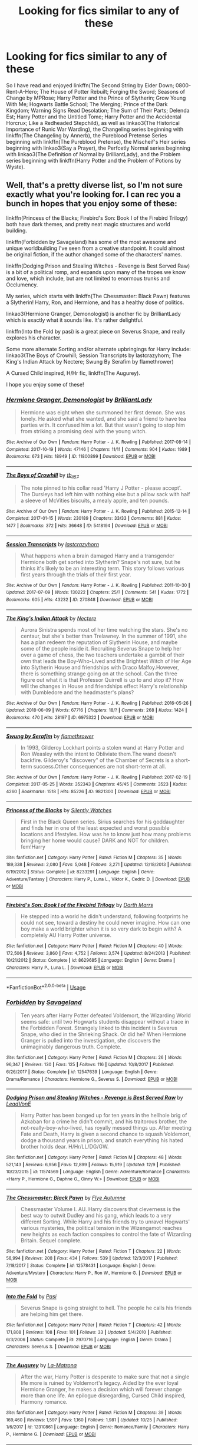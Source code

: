 #+TITLE: Looking for fics similar to any of these

* Looking for fics similar to any of these
:PROPERTIES:
:Author: AriaDraconis
:Score: 8
:DateUnix: 1546390654.0
:DateShort: 2019-Jan-02
:FlairText: Request
:END:
So I have read and enjoyed linkffn(The Second String by Eider Down; 0800-Rent-A-Hero; The House of Potter Rebuilt; Forging the Sword; Seasons of Change by MPRose; Harry Potter and the Prince of Slytherin; Grow Young With Me; Hogwarts Battle School; The Merging; Prince of the Dark Kingdom; Warning Signs Read Desolation; The Sum of Their Parts; Delenda Est; Harry Potter and the Untitled Tome; Harry Potter and the Accidental Horcrux; Like a Redheaded Stepchild), as well as linkao3(The Historical Importance of Runic War Warding), the Changeling series beginning with linkffn(The Changeling by Annerb), the Pureblood Pretense Series beginning with linkffn(The Pureblood Pretense), the Mischeif's Heir series beginning with linkao3(Say a Prayer), the Perfcetly Normal series beginning with linkao3(The Definition of Normal by BrilliantLady), and the Problem series beginning with linkffn(Harry Potter and the Problem of Potions by Wyste).


** Well, that's a pretty diverse list, so I'm not sure exactly what you're looking for. I can rec you a bunch in hopes that you enjoy some of these:

linkffn(Princess of the Blacks; Firebird's Son: Book I of the Firebird Trilogy) both have dark themes, and pretty neat magic structures and world building.

linkffn(Forbidden by Savageland) has some of the most awesome and unique worldbuilding I've seen from a creative standpoint. It could almost be original fiction, if the author changed some of the characters' names.

linkffn(Dodging Prison and Stealing Witches - Revenge is Best Served Raw) is a bit of a political romp, and expands upon many of the tropes we know and love, which include, but are not limited to enormous trunks and Occlumency.

My series, which starts with linkffn(The Chessmaster: Black Pawn) features a Slytherin! Harry, Ron, and Hermione, and has a healthy dose of politics.

linkao3(Hermione Granger, Demonologist) is another fic by BrilliantLady which is exactly what it sounds like. It's rather delightful.

linkffn(Into the Fold by pasi) is a great piece on Severus Snape, and really explores his character.

Some more alternate Sorting and/or alternate upbringings for Harry include: linkao3(The Boys of Crowhill; Session Transcripts by lastcrazyhorn; The King's Indian Attack by Nectere; Swung By Serafim by flamethrower)

A Cursed Child inspired, H/Hr fic, linkffn(The Augurey).

I hope you enjoy some of these!
:PROPERTIES:
:Author: Flye_Autumne
:Score: 6
:DateUnix: 1546395663.0
:DateShort: 2019-Jan-02
:END:

*** [[https://archiveofourown.org/works/11800899][*/Hermione Granger, Demonologist/*]] by [[https://www.archiveofourown.org/users/BrilliantLady/pseuds/BrilliantLady][/BrilliantLady/]]

#+begin_quote
  Hermione was eight when she summoned her first demon. She was lonely. He asked what she wanted, and she said a friend to have tea parties with. It confused him a lot. But that wasn't going to stop him from striking a promising deal with the young witch.
#+end_quote

^{/Site/:} ^{Archive} ^{of} ^{Our} ^{Own} ^{*|*} ^{/Fandom/:} ^{Harry} ^{Potter} ^{-} ^{J.} ^{K.} ^{Rowling} ^{*|*} ^{/Published/:} ^{2017-08-14} ^{*|*} ^{/Completed/:} ^{2017-10-19} ^{*|*} ^{/Words/:} ^{47146} ^{*|*} ^{/Chapters/:} ^{11/11} ^{*|*} ^{/Comments/:} ^{904} ^{*|*} ^{/Kudos/:} ^{1989} ^{*|*} ^{/Bookmarks/:} ^{673} ^{*|*} ^{/Hits/:} ^{18949} ^{*|*} ^{/ID/:} ^{11800899} ^{*|*} ^{/Download/:} ^{[[https://archiveofourown.org/downloads/Br/BrilliantLady/11800899/Hermione%20Granger%20Demonologist.epub?updated_at=1530332464][EPUB]]} ^{or} ^{[[https://archiveofourown.org/downloads/Br/BrilliantLady/11800899/Hermione%20Granger%20Demonologist.mobi?updated_at=1530332464][MOBI]]}

--------------

[[https://archiveofourown.org/works/5418194][*/The Boys of Crowhill/*]] by [[https://www.archiveofourown.org/users/tb_ll57/pseuds/tb_ll57][/tb_ll57/]]

#+begin_quote
  The note pinned to his collar read 'Harry J Potter - please accept'. The Dursleys had left him with nothing else but a pillow sack with half a sleeve of McVities biscuits, a mealy apple, and ten pounds.
#+end_quote

^{/Site/:} ^{Archive} ^{of} ^{Our} ^{Own} ^{*|*} ^{/Fandom/:} ^{Harry} ^{Potter} ^{-} ^{J.} ^{K.} ^{Rowling} ^{*|*} ^{/Published/:} ^{2015-12-14} ^{*|*} ^{/Completed/:} ^{2017-01-15} ^{*|*} ^{/Words/:} ^{230189} ^{*|*} ^{/Chapters/:} ^{33/33} ^{*|*} ^{/Comments/:} ^{881} ^{*|*} ^{/Kudos/:} ^{1477} ^{*|*} ^{/Bookmarks/:} ^{372} ^{*|*} ^{/Hits/:} ^{36648} ^{*|*} ^{/ID/:} ^{5418194} ^{*|*} ^{/Download/:} ^{[[https://archiveofourown.org/downloads/tb/tb_ll57/5418194/The%20Boys%20of%20Crowhill.epub?updated_at=1542210456][EPUB]]} ^{or} ^{[[https://archiveofourown.org/downloads/tb/tb_ll57/5418194/The%20Boys%20of%20Crowhill.mobi?updated_at=1542210456][MOBI]]}

--------------

[[https://archiveofourown.org/works/270848][*/Session Transcripts/*]] by [[https://www.archiveofourown.org/users/lastcrazyhorn/pseuds/lastcrazyhorn][/lastcrazyhorn/]]

#+begin_quote
  What happens when a brain damaged Harry and a transgender Hermione both get sorted into Slytherin? Snape's not sure, but he thinks it's likely to be an interesting term. This story follows various first years through the trials of their first year.
#+end_quote

^{/Site/:} ^{Archive} ^{of} ^{Our} ^{Own} ^{*|*} ^{/Fandom/:} ^{Harry} ^{Potter} ^{-} ^{J.} ^{K.} ^{Rowling} ^{*|*} ^{/Published/:} ^{2011-10-30} ^{*|*} ^{/Updated/:} ^{2017-07-09} ^{*|*} ^{/Words/:} ^{130222} ^{*|*} ^{/Chapters/:} ^{25/?} ^{*|*} ^{/Comments/:} ^{541} ^{*|*} ^{/Kudos/:} ^{1772} ^{*|*} ^{/Bookmarks/:} ^{605} ^{*|*} ^{/Hits/:} ^{43232} ^{*|*} ^{/ID/:} ^{270848} ^{*|*} ^{/Download/:} ^{[[https://archiveofourown.org/downloads/la/lastcrazyhorn/270848/Session%20Transcripts.epub?updated_at=1535211704][EPUB]]} ^{or} ^{[[https://archiveofourown.org/downloads/la/lastcrazyhorn/270848/Session%20Transcripts.mobi?updated_at=1535211704][MOBI]]}

--------------

[[https://archiveofourown.org/works/6975322][*/The King's Indian Attack/*]] by [[https://www.archiveofourown.org/users/Nectere/pseuds/Nectere][/Nectere/]]

#+begin_quote
  Aurora Sinistra spends most of her time watching the stars. She's no centaur, but she's better than Trelawney. In the summer of 1991, she has a plan redeem the reputation of Slytherin House, and maybe some of the people inside it. Recruiting Severus Snape to help her over a game of chess, the two teachers undertake a gambit of their own that leads the Boy-Who-Lived and the Brightest Witch of Her Age into Slytherin House and friendships with Draco Malfoy.However, there is something strange going on at the school. Can the three figure out what it is that Professor Quirrell is up to and stop it? How will the changes in House and friendships effect Harry's relationship with Dumbledore and the headmaster's plans?
#+end_quote

^{/Site/:} ^{Archive} ^{of} ^{Our} ^{Own} ^{*|*} ^{/Fandom/:} ^{Harry} ^{Potter} ^{-} ^{J.} ^{K.} ^{Rowling} ^{*|*} ^{/Published/:} ^{2016-05-26} ^{*|*} ^{/Updated/:} ^{2018-06-09} ^{*|*} ^{/Words/:} ^{67716} ^{*|*} ^{/Chapters/:} ^{18/?} ^{*|*} ^{/Comments/:} ^{268} ^{*|*} ^{/Kudos/:} ^{1424} ^{*|*} ^{/Bookmarks/:} ^{470} ^{*|*} ^{/Hits/:} ^{28197} ^{*|*} ^{/ID/:} ^{6975322} ^{*|*} ^{/Download/:} ^{[[https://archiveofourown.org/downloads/Ne/Nectere/6975322/The%20Kings%20Indian%20Attack.epub?updated_at=1528519957][EPUB]]} ^{or} ^{[[https://archiveofourown.org/downloads/Ne/Nectere/6975322/The%20Kings%20Indian%20Attack.mobi?updated_at=1528519957][MOBI]]}

--------------

[[https://archiveofourown.org/works/9821300][*/Swung by Serafim/*]] by [[https://www.archiveofourown.org/users/flamethrower/pseuds/flamethrower][/flamethrower/]]

#+begin_quote
  In 1993, Gilderoy Lockhart points a stolen wand at Harry Potter and Ron Weasley with the intent to Obliviate them.The wand doesn't backfire. Gilderoy's "discovery" of the Chamber of Secrets is a short-term success.Other consequences are not short-term at all.
#+end_quote

^{/Site/:} ^{Archive} ^{of} ^{Our} ^{Own} ^{*|*} ^{/Fandom/:} ^{Harry} ^{Potter} ^{-} ^{J.} ^{K.} ^{Rowling} ^{*|*} ^{/Published/:} ^{2017-02-19} ^{*|*} ^{/Completed/:} ^{2017-05-25} ^{*|*} ^{/Words/:} ^{352343} ^{*|*} ^{/Chapters/:} ^{45/45} ^{*|*} ^{/Comments/:} ^{3523} ^{*|*} ^{/Kudos/:} ^{4260} ^{*|*} ^{/Bookmarks/:} ^{1518} ^{*|*} ^{/Hits/:} ^{85226} ^{*|*} ^{/ID/:} ^{9821300} ^{*|*} ^{/Download/:} ^{[[https://archiveofourown.org/downloads/fl/flamethrower/9821300/Swung%20by%20Serafim.epub?updated_at=1543715831][EPUB]]} ^{or} ^{[[https://archiveofourown.org/downloads/fl/flamethrower/9821300/Swung%20by%20Serafim.mobi?updated_at=1543715831][MOBI]]}

--------------

[[https://www.fanfiction.net/s/8233291/1/][*/Princess of the Blacks/*]] by [[https://www.fanfiction.net/u/4036441/Silently-Watches][/Silently Watches/]]

#+begin_quote
  First in the Black Queen series. Sirius searches for his goddaughter and finds her in one of the least expected and worst possible locations and lifestyles. How was he to know just how many problems bringing her home would cause? DARK and NOT for children. fem!Harry
#+end_quote

^{/Site/:} ^{fanfiction.net} ^{*|*} ^{/Category/:} ^{Harry} ^{Potter} ^{*|*} ^{/Rated/:} ^{Fiction} ^{M} ^{*|*} ^{/Chapters/:} ^{35} ^{*|*} ^{/Words/:} ^{189,338} ^{*|*} ^{/Reviews/:} ^{2,080} ^{*|*} ^{/Favs/:} ^{5,048} ^{*|*} ^{/Follows/:} ^{3,271} ^{*|*} ^{/Updated/:} ^{12/18/2013} ^{*|*} ^{/Published/:} ^{6/19/2012} ^{*|*} ^{/Status/:} ^{Complete} ^{*|*} ^{/id/:} ^{8233291} ^{*|*} ^{/Language/:} ^{English} ^{*|*} ^{/Genre/:} ^{Adventure/Fantasy} ^{*|*} ^{/Characters/:} ^{Harry} ^{P.,} ^{Luna} ^{L.,} ^{Viktor} ^{K.,} ^{Cedric} ^{D.} ^{*|*} ^{/Download/:} ^{[[http://www.ff2ebook.com/old/ffn-bot/index.php?id=8233291&source=ff&filetype=epub][EPUB]]} ^{or} ^{[[http://www.ff2ebook.com/old/ffn-bot/index.php?id=8233291&source=ff&filetype=mobi][MOBI]]}

--------------

[[https://www.fanfiction.net/s/8629685/1/][*/Firebird's Son: Book I of the Firebird Trilogy/*]] by [[https://www.fanfiction.net/u/1229909/Darth-Marrs][/Darth Marrs/]]

#+begin_quote
  He stepped into a world he didn't understand, following footprints he could not see, toward a destiny he could never imagine. How can one boy make a world brighter when it is so very dark to begin with? A completely AU Harry Potter universe.
#+end_quote

^{/Site/:} ^{fanfiction.net} ^{*|*} ^{/Category/:} ^{Harry} ^{Potter} ^{*|*} ^{/Rated/:} ^{Fiction} ^{M} ^{*|*} ^{/Chapters/:} ^{40} ^{*|*} ^{/Words/:} ^{172,506} ^{*|*} ^{/Reviews/:} ^{3,860} ^{*|*} ^{/Favs/:} ^{4,752} ^{*|*} ^{/Follows/:} ^{3,574} ^{*|*} ^{/Updated/:} ^{8/24/2013} ^{*|*} ^{/Published/:} ^{10/21/2012} ^{*|*} ^{/Status/:} ^{Complete} ^{*|*} ^{/id/:} ^{8629685} ^{*|*} ^{/Language/:} ^{English} ^{*|*} ^{/Genre/:} ^{Drama} ^{*|*} ^{/Characters/:} ^{Harry} ^{P.,} ^{Luna} ^{L.} ^{*|*} ^{/Download/:} ^{[[http://www.ff2ebook.com/old/ffn-bot/index.php?id=8629685&source=ff&filetype=epub][EPUB]]} ^{or} ^{[[http://www.ff2ebook.com/old/ffn-bot/index.php?id=8629685&source=ff&filetype=mobi][MOBI]]}

--------------

*FanfictionBot*^{2.0.0-beta} | [[https://github.com/tusing/reddit-ffn-bot/wiki/Usage][Usage]]
:PROPERTIES:
:Author: FanfictionBot
:Score: 2
:DateUnix: 1546395721.0
:DateShort: 2019-Jan-02
:END:


*** [[https://www.fanfiction.net/s/12547639/1/][*/Forbidden/*]] by [[https://www.fanfiction.net/u/591462/Savageland][/Savageland/]]

#+begin_quote
  Ten years after Harry Potter defeated Voldemort, the Wizarding World seems safe: until two Hogwarts students disappear without a trace in the Forbidden Forest. Strangely linked to this incident is Severus Snape, who died in the Shrieking Shack. Or did he? When Hermione Granger is pulled into the investigation, she discovers the unimaginably dangerous truth. Complete.
#+end_quote

^{/Site/:} ^{fanfiction.net} ^{*|*} ^{/Category/:} ^{Harry} ^{Potter} ^{*|*} ^{/Rated/:} ^{Fiction} ^{M} ^{*|*} ^{/Chapters/:} ^{26} ^{*|*} ^{/Words/:} ^{96,347} ^{*|*} ^{/Reviews/:} ^{130} ^{*|*} ^{/Favs/:} ^{125} ^{*|*} ^{/Follows/:} ^{116} ^{*|*} ^{/Updated/:} ^{10/8/2017} ^{*|*} ^{/Published/:} ^{6/26/2017} ^{*|*} ^{/Status/:} ^{Complete} ^{*|*} ^{/id/:} ^{12547639} ^{*|*} ^{/Language/:} ^{English} ^{*|*} ^{/Genre/:} ^{Drama/Romance} ^{*|*} ^{/Characters/:} ^{Hermione} ^{G.,} ^{Severus} ^{S.} ^{*|*} ^{/Download/:} ^{[[http://www.ff2ebook.com/old/ffn-bot/index.php?id=12547639&source=ff&filetype=epub][EPUB]]} ^{or} ^{[[http://www.ff2ebook.com/old/ffn-bot/index.php?id=12547639&source=ff&filetype=mobi][MOBI]]}

--------------

[[https://www.fanfiction.net/s/11574569/1/][*/Dodging Prison and Stealing Witches - Revenge is Best Served Raw/*]] by [[https://www.fanfiction.net/u/6791440/LeadVonE][/LeadVonE/]]

#+begin_quote
  Harry Potter has been banged up for ten years in the hellhole brig of Azkaban for a crime he didn't commit, and his traitorous brother, the not-really-boy-who-lived, has royally messed things up. After meeting Fate and Death, Harry is given a second chance to squash Voldemort, dodge a thousand years in prison, and snatch everything his hated brother holds dear. H/Hr/LL/DG/GW.
#+end_quote

^{/Site/:} ^{fanfiction.net} ^{*|*} ^{/Category/:} ^{Harry} ^{Potter} ^{*|*} ^{/Rated/:} ^{Fiction} ^{M} ^{*|*} ^{/Chapters/:} ^{48} ^{*|*} ^{/Words/:} ^{521,143} ^{*|*} ^{/Reviews/:} ^{6,956} ^{*|*} ^{/Favs/:} ^{12,899} ^{*|*} ^{/Follows/:} ^{15,919} ^{*|*} ^{/Updated/:} ^{12/9} ^{*|*} ^{/Published/:} ^{10/23/2015} ^{*|*} ^{/id/:} ^{11574569} ^{*|*} ^{/Language/:} ^{English} ^{*|*} ^{/Genre/:} ^{Adventure/Romance} ^{*|*} ^{/Characters/:} ^{<Harry} ^{P.,} ^{Hermione} ^{G.,} ^{Daphne} ^{G.,} ^{Ginny} ^{W.>} ^{*|*} ^{/Download/:} ^{[[http://www.ff2ebook.com/old/ffn-bot/index.php?id=11574569&source=ff&filetype=epub][EPUB]]} ^{or} ^{[[http://www.ff2ebook.com/old/ffn-bot/index.php?id=11574569&source=ff&filetype=mobi][MOBI]]}

--------------

[[https://www.fanfiction.net/s/12578431/1/][*/The Chessmaster: Black Pawn/*]] by [[https://www.fanfiction.net/u/7834753/Flye-Autumne][/Flye Autumne/]]

#+begin_quote
  Chessmaster Volume I. AU. Harry discovers that cleverness is the best way to outwit Dudley and his gang, which leads to a very different Sorting. While Harry and his friends try to unravel Hogwarts' various mysteries, the political tension in the Wizengamot reaches new heights as each faction conspires to control the fate of Wizarding Britain. Sequel complete.
#+end_quote

^{/Site/:} ^{fanfiction.net} ^{*|*} ^{/Category/:} ^{Harry} ^{Potter} ^{*|*} ^{/Rated/:} ^{Fiction} ^{T} ^{*|*} ^{/Chapters/:} ^{22} ^{*|*} ^{/Words/:} ^{58,994} ^{*|*} ^{/Reviews/:} ^{208} ^{*|*} ^{/Favs/:} ^{434} ^{*|*} ^{/Follows/:} ^{539} ^{*|*} ^{/Updated/:} ^{12/3/2017} ^{*|*} ^{/Published/:} ^{7/18/2017} ^{*|*} ^{/Status/:} ^{Complete} ^{*|*} ^{/id/:} ^{12578431} ^{*|*} ^{/Language/:} ^{English} ^{*|*} ^{/Genre/:} ^{Adventure/Mystery} ^{*|*} ^{/Characters/:} ^{Harry} ^{P.,} ^{Ron} ^{W.,} ^{Hermione} ^{G.} ^{*|*} ^{/Download/:} ^{[[http://www.ff2ebook.com/old/ffn-bot/index.php?id=12578431&source=ff&filetype=epub][EPUB]]} ^{or} ^{[[http://www.ff2ebook.com/old/ffn-bot/index.php?id=12578431&source=ff&filetype=mobi][MOBI]]}

--------------

[[https://www.fanfiction.net/s/2970716/1/][*/Into the Fold/*]] by [[https://www.fanfiction.net/u/509415/Pasi][/Pasi/]]

#+begin_quote
  Severus Snape is going straight to hell. The people he calls his friends are helping him get there.
#+end_quote

^{/Site/:} ^{fanfiction.net} ^{*|*} ^{/Category/:} ^{Harry} ^{Potter} ^{*|*} ^{/Rated/:} ^{Fiction} ^{T} ^{*|*} ^{/Chapters/:} ^{42} ^{*|*} ^{/Words/:} ^{171,808} ^{*|*} ^{/Reviews/:} ^{108} ^{*|*} ^{/Favs/:} ^{101} ^{*|*} ^{/Follows/:} ^{33} ^{*|*} ^{/Updated/:} ^{5/4/2010} ^{*|*} ^{/Published/:} ^{6/3/2006} ^{*|*} ^{/Status/:} ^{Complete} ^{*|*} ^{/id/:} ^{2970716} ^{*|*} ^{/Language/:} ^{English} ^{*|*} ^{/Genre/:} ^{Drama} ^{*|*} ^{/Characters/:} ^{Severus} ^{S.} ^{*|*} ^{/Download/:} ^{[[http://www.ff2ebook.com/old/ffn-bot/index.php?id=2970716&source=ff&filetype=epub][EPUB]]} ^{or} ^{[[http://www.ff2ebook.com/old/ffn-bot/index.php?id=2970716&source=ff&filetype=mobi][MOBI]]}

--------------

[[https://www.fanfiction.net/s/12310861/1/][*/The Augurey/*]] by [[https://www.fanfiction.net/u/5281453/La-Matrona][/La-Matrona/]]

#+begin_quote
  After the war, Harry Potter is desperate to make sure that not a single life more is ruined by Voldemort's legacy. Aided by the ever loyal Hermione Granger, he makes a decision which will forever change more than one life. An epilogue disregarding, Cursed Child inspired, Harmony romance.
#+end_quote

^{/Site/:} ^{fanfiction.net} ^{*|*} ^{/Category/:} ^{Harry} ^{Potter} ^{*|*} ^{/Rated/:} ^{Fiction} ^{M} ^{*|*} ^{/Chapters/:} ^{39} ^{*|*} ^{/Words/:} ^{169,460} ^{*|*} ^{/Reviews/:} ^{1,597} ^{*|*} ^{/Favs/:} ^{1,160} ^{*|*} ^{/Follows/:} ^{1,981} ^{*|*} ^{/Updated/:} ^{10/25} ^{*|*} ^{/Published/:} ^{1/6/2017} ^{*|*} ^{/id/:} ^{12310861} ^{*|*} ^{/Language/:} ^{English} ^{*|*} ^{/Genre/:} ^{Romance/Family} ^{*|*} ^{/Characters/:} ^{Harry} ^{P.,} ^{Hermione} ^{G.} ^{*|*} ^{/Download/:} ^{[[http://www.ff2ebook.com/old/ffn-bot/index.php?id=12310861&source=ff&filetype=epub][EPUB]]} ^{or} ^{[[http://www.ff2ebook.com/old/ffn-bot/index.php?id=12310861&source=ff&filetype=mobi][MOBI]]}

--------------

*FanfictionBot*^{2.0.0-beta} | [[https://github.com/tusing/reddit-ffn-bot/wiki/Usage][Usage]]
:PROPERTIES:
:Author: FanfictionBot
:Score: 1
:DateUnix: 1546395732.0
:DateShort: 2019-Jan-02
:END:


*** Thanks for the recs, I've read about half of these including your series, which I love, but a lot of the ones I haven't look interesting.
:PROPERTIES:
:Author: AriaDraconis
:Score: 1
:DateUnix: 1546564382.0
:DateShort: 2019-Jan-04
:END:


** There's quite a variety, but I noticed a trend of Semi sane Tom Riddle mentoring Harry from a sort of young age (not baby but not teenager). So, I'll rec you linkffn(Solace in Shadows) by the Fictionist
:PROPERTIES:
:Author: elizabater
:Score: 3
:DateUnix: 1546474830.0
:DateShort: 2019-Jan-03
:END:

*** [[https://www.fanfiction.net/s/7932144/1/][*/Solace in Shadows/*]] by [[https://www.fanfiction.net/u/2227840/The-Fictionist][/The Fictionist/]]

#+begin_quote
  When Harry is kidnapped by a seemingly sixteen year old Tom Riddle at the end of his second year, he's convinced that he would do absolutely anything to escape -- but "anything" can be a dangerous conviction to have, and even heroes can grow tired of fighting without hope. Sometimes, survival means making a home in the dark... Warning: Deals with Stockholm Syndrome and dark themes.
#+end_quote

^{/Site/:} ^{fanfiction.net} ^{*|*} ^{/Category/:} ^{Harry} ^{Potter} ^{*|*} ^{/Rated/:} ^{Fiction} ^{M} ^{*|*} ^{/Chapters/:} ^{66} ^{*|*} ^{/Words/:} ^{190,997} ^{*|*} ^{/Reviews/:} ^{4,132} ^{*|*} ^{/Favs/:} ^{2,926} ^{*|*} ^{/Follows/:} ^{3,322} ^{*|*} ^{/Updated/:} ^{10/1/2016} ^{*|*} ^{/Published/:} ^{3/17/2012} ^{*|*} ^{/id/:} ^{7932144} ^{*|*} ^{/Language/:} ^{English} ^{*|*} ^{/Genre/:} ^{Drama} ^{*|*} ^{/Characters/:} ^{Harry} ^{P.,} ^{Voldemort,} ^{Tom} ^{R.} ^{Jr.} ^{*|*} ^{/Download/:} ^{[[http://www.ff2ebook.com/old/ffn-bot/index.php?id=7932144&source=ff&filetype=epub][EPUB]]} ^{or} ^{[[http://www.ff2ebook.com/old/ffn-bot/index.php?id=7932144&source=ff&filetype=mobi][MOBI]]}

--------------

*FanfictionBot*^{2.0.0-beta} | [[https://github.com/tusing/reddit-ffn-bot/wiki/Usage][Usage]]
:PROPERTIES:
:Author: FanfictionBot
:Score: 1
:DateUnix: 1546474847.0
:DateShort: 2019-Jan-03
:END:


*** I've read that already but thanks, and you're right.
:PROPERTIES:
:Author: AriaDraconis
:Score: 1
:DateUnix: 1546564433.0
:DateShort: 2019-Jan-04
:END:


** Is there a particular theme that you're looking for? Just dumping a wall of links makes it hard to determine what it is that you liked about those fics, unless someone is already intimately familiar with every one of them. You're likely to get a lot of /quantity/ of recommendations, but many of them will just be people recommending their personal favorites, because it's hard to tell what /your/ favorites will be.
:PROPERTIES:
:Author: thrawnca
:Score: 2
:DateUnix: 1546476671.0
:DateShort: 2019-Jan-03
:END:

*** I'm looking for fics with complex wordbuilding and and with Harry as the protagonist displaying some sort of ingenuity, whether its inventing things or running a business, or starting a space program or being a politician.
:PROPERTIES:
:Author: AriaDraconis
:Score: 1
:DateUnix: 1546564616.0
:DateShort: 2019-Jan-04
:END:

**** Hmm.

You might like linkffn(Significant Digits), /except/ that it's the sequel to Methods of Rationality, which is 600K+ words, and Significant Digits doesn't make a lot of sense without it.
:PROPERTIES:
:Author: thrawnca
:Score: 2
:DateUnix: 1546567631.0
:DateShort: 2019-Jan-04
:END:

***** [[https://www.fanfiction.net/s/11174940/1/][*/Significant Digits/*]] by [[https://www.fanfiction.net/u/6622064/adeebus][/adeebus/]]

#+begin_quote
  (Continuation of Harry Potter and the Methods of Rationality) It's easy to make big plans and ask big questions, but harder to follow them through. Find out what happens to Harry Potter-Evans-Verres, Hermione, Draco, and everyone else once they grow into their roles as leaders, leave the shelter of Hogwarts, and venture out into a wider world. Permanent home: anarchyishyperbole com
#+end_quote

^{/Site/:} ^{fanfiction.net} ^{*|*} ^{/Category/:} ^{Harry} ^{Potter} ^{*|*} ^{/Rated/:} ^{Fiction} ^{T} ^{*|*} ^{/Chapters/:} ^{58} ^{*|*} ^{/Words/:} ^{298,709} ^{*|*} ^{/Reviews/:} ^{261} ^{*|*} ^{/Favs/:} ^{502} ^{*|*} ^{/Follows/:} ^{587} ^{*|*} ^{/Updated/:} ^{5/16/2016} ^{*|*} ^{/Published/:} ^{4/9/2015} ^{*|*} ^{/Status/:} ^{Complete} ^{*|*} ^{/id/:} ^{11174940} ^{*|*} ^{/Language/:} ^{English} ^{*|*} ^{/Genre/:} ^{Mystery/Adventure} ^{*|*} ^{/Characters/:} ^{Harry} ^{P.,} ^{Hermione} ^{G.,} ^{Draco} ^{M.,} ^{Voldemort} ^{*|*} ^{/Download/:} ^{[[http://www.ff2ebook.com/old/ffn-bot/index.php?id=11174940&source=ff&filetype=epub][EPUB]]} ^{or} ^{[[http://www.ff2ebook.com/old/ffn-bot/index.php?id=11174940&source=ff&filetype=mobi][MOBI]]}

--------------

*FanfictionBot*^{2.0.0-beta} | [[https://github.com/tusing/reddit-ffn-bot/wiki/Usage][Usage]]
:PROPERTIES:
:Author: FanfictionBot
:Score: 1
:DateUnix: 1546567649.0
:DateShort: 2019-Jan-04
:END:


** [[https://archiveofourown.org/works/14695419][*/The Historical Importance of Runic War Warding in the British Isles/*]] by [[https://www.archiveofourown.org/users/samvelg/pseuds/samvelg][/samvelg/]]

#+begin_quote
  After losing Sirius at the Department of Mysteries Harry is left abandoned, lost and alone with her uncaring relatives for the summer. She somehow finds herself sharing dreams with Lord Voldemort who quickly discovers that she is his horcrux, changing the terms of the game between them forever. Because not only is she a part of himself that he is now determined to reclaim, but thanks to the terms outlined in a centuries old will she is also the key to him claiming his birthright and conquering Magical Britain once and for all. And nothing is as seductive to the abandoned as someone who truly wants them.
#+end_quote

^{/Site/:} ^{Archive} ^{of} ^{Our} ^{Own} ^{*|*} ^{/Fandom/:} ^{Harry} ^{Potter} ^{-} ^{J.} ^{K.} ^{Rowling} ^{*|*} ^{/Published/:} ^{2018-05-18} ^{*|*} ^{/Updated/:} ^{2018-12-17} ^{*|*} ^{/Words/:} ^{108109} ^{*|*} ^{/Chapters/:} ^{20/?} ^{*|*} ^{/Comments/:} ^{1202} ^{*|*} ^{/Kudos/:} ^{4567} ^{*|*} ^{/Bookmarks/:} ^{1489} ^{*|*} ^{/Hits/:} ^{76111} ^{*|*} ^{/ID/:} ^{14695419} ^{*|*} ^{/Download/:} ^{[[https://archiveofourown.org/downloads/sa/samvelg/14695419/The%20Historical%20Importance.epub?updated_at=1545721722][EPUB]]} ^{or} ^{[[https://archiveofourown.org/downloads/sa/samvelg/14695419/The%20Historical%20Importance.mobi?updated_at=1545721722][MOBI]]}

--------------

[[https://archiveofourown.org/works/4629198][*/Say a Prayer/*]] by [[https://www.archiveofourown.org/users/mad_fairy/pseuds/mad_fairy][/mad_fairy/]]

#+begin_quote
  During the summer between first and second year Harry does something that has unexpected consequences, for himself and for the wizarding world.
#+end_quote

^{/Site/:} ^{Archive} ^{of} ^{Our} ^{Own} ^{*|*} ^{/Fandoms/:} ^{Harry} ^{Potter} ^{-} ^{J.} ^{K.} ^{Rowling,} ^{Thor} ^{-} ^{All} ^{Media} ^{Types} ^{*|*} ^{/Published/:} ^{2015-08-22} ^{*|*} ^{/Completed/:} ^{2015-09-05} ^{*|*} ^{/Words/:} ^{124857} ^{*|*} ^{/Chapters/:} ^{18/18} ^{*|*} ^{/Comments/:} ^{159} ^{*|*} ^{/Kudos/:} ^{1466} ^{*|*} ^{/Bookmarks/:} ^{257} ^{*|*} ^{/Hits/:} ^{29068} ^{*|*} ^{/ID/:} ^{4629198} ^{*|*} ^{/Download/:} ^{[[https://archiveofourown.org/downloads/ma/mad_fairy/4629198/Say%20a%20Prayer.epub?updated_at=1525151548][EPUB]]} ^{or} ^{[[https://archiveofourown.org/downloads/ma/mad_fairy/4629198/Say%20a%20Prayer.mobi?updated_at=1525151548][MOBI]]}

--------------

[[https://archiveofourown.org/works/5121464][*/The Definition of Normal/*]] by [[https://www.archiveofourown.org/users/BrilliantLady/pseuds/BrilliantLady][/BrilliantLady/]]

#+begin_quote
  A young Harry learns the everyday power of words. He's going to make the Dursleys happy by being "normal". Then they'll love him, just like they love Dudley! It's a flawless plan... right?
#+end_quote

^{/Site/:} ^{Archive} ^{of} ^{Our} ^{Own} ^{*|*} ^{/Fandom/:} ^{Harry} ^{Potter} ^{-} ^{J.} ^{K.} ^{Rowling} ^{*|*} ^{/Published/:} ^{2015-11-01} ^{*|*} ^{/Completed/:} ^{2015-12-03} ^{*|*} ^{/Words/:} ^{18113} ^{*|*} ^{/Chapters/:} ^{10/10} ^{*|*} ^{/Comments/:} ^{162} ^{*|*} ^{/Kudos/:} ^{1711} ^{*|*} ^{/Bookmarks/:} ^{167} ^{*|*} ^{/Hits/:} ^{29102} ^{*|*} ^{/ID/:} ^{5121464} ^{*|*} ^{/Download/:} ^{[[https://archiveofourown.org/downloads/Br/BrilliantLady/5121464/The%20Definition%20of%20Normal.epub?updated_at=1488603933][EPUB]]} ^{or} ^{[[https://archiveofourown.org/downloads/Br/BrilliantLady/5121464/The%20Definition%20of%20Normal.mobi?updated_at=1488603933][MOBI]]}

--------------

[[https://www.fanfiction.net/s/13010260/1/][*/The Second String/*]] by [[https://www.fanfiction.net/u/11012110/Eider-Down][/Eider Down/]]

#+begin_quote
  Everyone knows Dementors can take souls, but nothing says that they have to keep them. After the Dementor attack in Little Whinging ends disastrously, Harry must find a place for himself in the past, fighting a different sort of war against the nascent Voldemort. A new perspective on the 1970s time travel genre. Updates weekly on Saturdays. Some slash much later.
#+end_quote

^{/Site/:} ^{fanfiction.net} ^{*|*} ^{/Category/:} ^{Harry} ^{Potter} ^{*|*} ^{/Rated/:} ^{Fiction} ^{M} ^{*|*} ^{/Chapters/:} ^{23} ^{*|*} ^{/Words/:} ^{208,778} ^{*|*} ^{/Reviews/:} ^{209} ^{*|*} ^{/Favs/:} ^{305} ^{*|*} ^{/Follows/:} ^{421} ^{*|*} ^{/Updated/:} ^{12/15} ^{*|*} ^{/Published/:} ^{7/22} ^{*|*} ^{/id/:} ^{13010260} ^{*|*} ^{/Language/:} ^{English} ^{*|*} ^{/Genre/:} ^{Drama} ^{*|*} ^{/Characters/:} ^{Harry} ^{P.,} ^{Gideon} ^{P.,} ^{Aberforth} ^{D.} ^{*|*} ^{/Download/:} ^{[[http://www.ff2ebook.com/old/ffn-bot/index.php?id=13010260&source=ff&filetype=epub][EPUB]]} ^{or} ^{[[http://www.ff2ebook.com/old/ffn-bot/index.php?id=13010260&source=ff&filetype=mobi][MOBI]]}

--------------

[[https://www.fanfiction.net/s/11160991/1/][*/0800-Rent-A-Hero/*]] by [[https://www.fanfiction.net/u/4934632/brainthief][/brainthief/]]

#+begin_quote
  Magic can solve all the Wizarding World's problems. What's that? A prophecy that insists on a person? Things not quite going your way? I know, lets use this here ritual to summon another! It'll be great! - An eighteen year old Harry is called upon to deal with another dimension's irksome Dark Lord issue. This displeases him. EWE - AU HBP
#+end_quote

^{/Site/:} ^{fanfiction.net} ^{*|*} ^{/Category/:} ^{Harry} ^{Potter} ^{*|*} ^{/Rated/:} ^{Fiction} ^{T} ^{*|*} ^{/Chapters/:} ^{21} ^{*|*} ^{/Words/:} ^{159,580} ^{*|*} ^{/Reviews/:} ^{3,444} ^{*|*} ^{/Favs/:} ^{9,522} ^{*|*} ^{/Follows/:} ^{11,398} ^{*|*} ^{/Updated/:} ^{12/24/2015} ^{*|*} ^{/Published/:} ^{4/4/2015} ^{*|*} ^{/id/:} ^{11160991} ^{*|*} ^{/Language/:} ^{English} ^{*|*} ^{/Genre/:} ^{Drama/Adventure} ^{*|*} ^{/Characters/:} ^{Harry} ^{P.} ^{*|*} ^{/Download/:} ^{[[http://www.ff2ebook.com/old/ffn-bot/index.php?id=11160991&source=ff&filetype=epub][EPUB]]} ^{or} ^{[[http://www.ff2ebook.com/old/ffn-bot/index.php?id=11160991&source=ff&filetype=mobi][MOBI]]}

--------------

[[https://www.fanfiction.net/s/11933512/1/][*/The House of Potter Rebuilt/*]] by [[https://www.fanfiction.net/u/1228238/DisobedienceWriter][/DisobedienceWriter/]]

#+begin_quote
  A curious 11-year-old Harry begins acting on the strange and wonderful things he observes in the wizarding world. He might just turn out very differently, and the world with him.
#+end_quote

^{/Site/:} ^{fanfiction.net} ^{*|*} ^{/Category/:} ^{Harry} ^{Potter} ^{*|*} ^{/Rated/:} ^{Fiction} ^{M} ^{*|*} ^{/Chapters/:} ^{6} ^{*|*} ^{/Words/:} ^{113,325} ^{*|*} ^{/Reviews/:} ^{1,349} ^{*|*} ^{/Favs/:} ^{5,545} ^{*|*} ^{/Follows/:} ^{7,185} ^{*|*} ^{/Updated/:} ^{12/31/2017} ^{*|*} ^{/Published/:} ^{5/6/2016} ^{*|*} ^{/id/:} ^{11933512} ^{*|*} ^{/Language/:} ^{English} ^{*|*} ^{/Genre/:} ^{Adventure} ^{*|*} ^{/Characters/:} ^{Harry} ^{P.} ^{*|*} ^{/Download/:} ^{[[http://www.ff2ebook.com/old/ffn-bot/index.php?id=11933512&source=ff&filetype=epub][EPUB]]} ^{or} ^{[[http://www.ff2ebook.com/old/ffn-bot/index.php?id=11933512&source=ff&filetype=mobi][MOBI]]}

--------------

[[https://www.fanfiction.net/s/3557725/1/][*/Forging the Sword/*]] by [[https://www.fanfiction.net/u/318654/Myst-Shadow][/Myst Shadow/]]

#+begin_quote
  ::Year 2 Divergence:: What does it take, to reshape a child? And if reshaped, what then is formed? Down in the Chamber, a choice is made. (Harry's Gryffindor traits were always so much scarier than other peoples'.)
#+end_quote

^{/Site/:} ^{fanfiction.net} ^{*|*} ^{/Category/:} ^{Harry} ^{Potter} ^{*|*} ^{/Rated/:} ^{Fiction} ^{T} ^{*|*} ^{/Chapters/:} ^{15} ^{*|*} ^{/Words/:} ^{152,578} ^{*|*} ^{/Reviews/:} ^{3,179} ^{*|*} ^{/Favs/:} ^{8,250} ^{*|*} ^{/Follows/:} ^{9,868} ^{*|*} ^{/Updated/:} ^{8/19/2014} ^{*|*} ^{/Published/:} ^{5/26/2007} ^{*|*} ^{/id/:} ^{3557725} ^{*|*} ^{/Language/:} ^{English} ^{*|*} ^{/Genre/:} ^{Adventure} ^{*|*} ^{/Characters/:} ^{Harry} ^{P.,} ^{Ron} ^{W.,} ^{Hermione} ^{G.} ^{*|*} ^{/Download/:} ^{[[http://www.ff2ebook.com/old/ffn-bot/index.php?id=3557725&source=ff&filetype=epub][EPUB]]} ^{or} ^{[[http://www.ff2ebook.com/old/ffn-bot/index.php?id=3557725&source=ff&filetype=mobi][MOBI]]}

--------------

*FanfictionBot*^{2.0.0-beta} | [[https://github.com/tusing/reddit-ffn-bot/wiki/Usage][Usage]]
:PROPERTIES:
:Author: FanfictionBot
:Score: 1
:DateUnix: 1546390801.0
:DateShort: 2019-Jan-02
:END:


** [[https://www.fanfiction.net/s/9969014/1/][*/Seasons of change/*]] by [[https://www.fanfiction.net/u/2549810/MPRose][/MPRose/]]

#+begin_quote
  An attempt to go against a popular trope. What if, instead of becoming dark/grey and gaining more power that way, Harry had been a little more considerate? Begins with a small change in first year, and sticks close to the original, but sometimes small changes can add up to change the world.
#+end_quote

^{/Site/:} ^{fanfiction.net} ^{*|*} ^{/Category/:} ^{Harry} ^{Potter} ^{*|*} ^{/Rated/:} ^{Fiction} ^{K+} ^{*|*} ^{/Chapters/:} ^{26} ^{*|*} ^{/Words/:} ^{127,140} ^{*|*} ^{/Reviews/:} ^{326} ^{*|*} ^{/Favs/:} ^{865} ^{*|*} ^{/Follows/:} ^{1,314} ^{*|*} ^{/Updated/:} ^{9/28/2018} ^{*|*} ^{/Published/:} ^{12/29/2013} ^{*|*} ^{/id/:} ^{9969014} ^{*|*} ^{/Language/:} ^{English} ^{*|*} ^{/Genre/:} ^{Friendship} ^{*|*} ^{/Characters/:} ^{Harry} ^{P.,} ^{Ron} ^{W.,} ^{Hermione} ^{G.} ^{*|*} ^{/Download/:} ^{[[http://www.ff2ebook.com/old/ffn-bot/index.php?id=9969014&source=ff&filetype=epub][EPUB]]} ^{or} ^{[[http://www.ff2ebook.com/old/ffn-bot/index.php?id=9969014&source=ff&filetype=mobi][MOBI]]}

--------------

[[https://www.fanfiction.net/s/11191235/1/][*/Harry Potter and the Prince of Slytherin/*]] by [[https://www.fanfiction.net/u/4788805/The-Sinister-Man][/The Sinister Man/]]

#+begin_quote
  Harry Potter was Sorted into Slytherin after a crappy childhood. His brother Jim is believed to be the BWL. Think you know this story? Think again. Year Three (Harry Potter and the Death Eater Menace) starts on 9/1/16. NO romantic pairings prior to Fourth Year. Basically good Dumbledore and Weasleys. Limited bashing (mainly of James).
#+end_quote

^{/Site/:} ^{fanfiction.net} ^{*|*} ^{/Category/:} ^{Harry} ^{Potter} ^{*|*} ^{/Rated/:} ^{Fiction} ^{T} ^{*|*} ^{/Chapters/:} ^{108} ^{*|*} ^{/Words/:} ^{738,486} ^{*|*} ^{/Reviews/:} ^{10,317} ^{*|*} ^{/Favs/:} ^{9,549} ^{*|*} ^{/Follows/:} ^{11,105} ^{*|*} ^{/Updated/:} ^{11/28} ^{*|*} ^{/Published/:} ^{4/17/2015} ^{*|*} ^{/id/:} ^{11191235} ^{*|*} ^{/Language/:} ^{English} ^{*|*} ^{/Genre/:} ^{Adventure/Mystery} ^{*|*} ^{/Characters/:} ^{Harry} ^{P.,} ^{Hermione} ^{G.,} ^{Neville} ^{L.,} ^{Theodore} ^{N.} ^{*|*} ^{/Download/:} ^{[[http://www.ff2ebook.com/old/ffn-bot/index.php?id=11191235&source=ff&filetype=epub][EPUB]]} ^{or} ^{[[http://www.ff2ebook.com/old/ffn-bot/index.php?id=11191235&source=ff&filetype=mobi][MOBI]]}

--------------

[[https://www.fanfiction.net/s/11111990/1/][*/Grow Young with Me/*]] by [[https://www.fanfiction.net/u/997444/Taliesin19][/Taliesin19/]]

#+begin_quote
  He always sat there, just staring out the window. The nameless man with sad eyes. He bothered no one, and no one bothered him. Until now, that is. Abigail Waters knew her curiosity would one day be the death of her...but not today. Today it would give her life instead.
#+end_quote

^{/Site/:} ^{fanfiction.net} ^{*|*} ^{/Category/:} ^{Harry} ^{Potter} ^{*|*} ^{/Rated/:} ^{Fiction} ^{T} ^{*|*} ^{/Chapters/:} ^{25} ^{*|*} ^{/Words/:} ^{198,673} ^{*|*} ^{/Reviews/:} ^{1,372} ^{*|*} ^{/Favs/:} ^{3,402} ^{*|*} ^{/Follows/:} ^{4,358} ^{*|*} ^{/Updated/:} ^{5/20} ^{*|*} ^{/Published/:} ^{3/14/2015} ^{*|*} ^{/id/:} ^{11111990} ^{*|*} ^{/Language/:} ^{English} ^{*|*} ^{/Genre/:} ^{Family/Romance} ^{*|*} ^{/Characters/:} ^{Harry} ^{P.,} ^{OC} ^{*|*} ^{/Download/:} ^{[[http://www.ff2ebook.com/old/ffn-bot/index.php?id=11111990&source=ff&filetype=epub][EPUB]]} ^{or} ^{[[http://www.ff2ebook.com/old/ffn-bot/index.php?id=11111990&source=ff&filetype=mobi][MOBI]]}

--------------

[[https://www.fanfiction.net/s/8379655/1/][*/Hogwarts Battle School/*]] by [[https://www.fanfiction.net/u/1023780/Kwan-Li][/Kwan Li/]]

#+begin_quote
  AU. Voldemort kills Dumbledore but is defeated by a child. In the aftermath, Snape becomes the Headmaster and radically changes Hogwarts. Harry Potter of House Slytherin begins his Third Year at Hogwarts Battle School and realizes that friend and foe are too similar for his liking. Competing with allies and enemies, Harry finds there is a cost to winning.
#+end_quote

^{/Site/:} ^{fanfiction.net} ^{*|*} ^{/Category/:} ^{Harry} ^{Potter} ^{*|*} ^{/Rated/:} ^{Fiction} ^{M} ^{*|*} ^{/Chapters/:} ^{52} ^{*|*} ^{/Words/:} ^{367,472} ^{*|*} ^{/Reviews/:} ^{2,432} ^{*|*} ^{/Favs/:} ^{3,170} ^{*|*} ^{/Follows/:} ^{3,804} ^{*|*} ^{/Updated/:} ^{4/2} ^{*|*} ^{/Published/:} ^{7/31/2012} ^{*|*} ^{/id/:} ^{8379655} ^{*|*} ^{/Language/:} ^{English} ^{*|*} ^{/Genre/:} ^{Adventure/Drama} ^{*|*} ^{/Characters/:} ^{Harry} ^{P.,} ^{Hermione} ^{G.,} ^{Severus} ^{S.,} ^{Blaise} ^{Z.} ^{*|*} ^{/Download/:} ^{[[http://www.ff2ebook.com/old/ffn-bot/index.php?id=8379655&source=ff&filetype=epub][EPUB]]} ^{or} ^{[[http://www.ff2ebook.com/old/ffn-bot/index.php?id=8379655&source=ff&filetype=mobi][MOBI]]}

--------------

[[https://www.fanfiction.net/s/9720211/1/][*/The Merging/*]] by [[https://www.fanfiction.net/u/2102558/Shaydrall][/Shaydrall/]]

#+begin_quote
  To Harry Potter, Fifth Year seemed like the same as any other. Classmates, homework, new dangers, Voldemort risen in the shadows... the usual, even with a Dementor attack kicking things off. But how long can he maintain the illusion that everything is under control? As hope for a normal life slips away through his fingers, will Harry bear the weight of it all... or will it crush him?
#+end_quote

^{/Site/:} ^{fanfiction.net} ^{*|*} ^{/Category/:} ^{Harry} ^{Potter} ^{*|*} ^{/Rated/:} ^{Fiction} ^{T} ^{*|*} ^{/Chapters/:} ^{27} ^{*|*} ^{/Words/:} ^{402,903} ^{*|*} ^{/Reviews/:} ^{4,171} ^{*|*} ^{/Favs/:} ^{9,368} ^{*|*} ^{/Follows/:} ^{11,162} ^{*|*} ^{/Updated/:} ^{10/27} ^{*|*} ^{/Published/:} ^{9/27/2013} ^{*|*} ^{/id/:} ^{9720211} ^{*|*} ^{/Language/:} ^{English} ^{*|*} ^{/Genre/:} ^{Adventure/Romance} ^{*|*} ^{/Characters/:} ^{Harry} ^{P.} ^{*|*} ^{/Download/:} ^{[[http://www.ff2ebook.com/old/ffn-bot/index.php?id=9720211&source=ff&filetype=epub][EPUB]]} ^{or} ^{[[http://www.ff2ebook.com/old/ffn-bot/index.php?id=9720211&source=ff&filetype=mobi][MOBI]]}

--------------

[[https://www.fanfiction.net/s/3766574/1/][*/Prince of the Dark Kingdom/*]] by [[https://www.fanfiction.net/u/1355498/Mizuni-sama][/Mizuni-sama/]]

#+begin_quote
  Ten years ago, Voldemort created his kingdom. Now a confused young wizard stumbles into it, and carves out a destiny. AU. Nondark Harry. MentorVoldemort. VII Ch.8 In which someone is dead, wounded, or kidnapped in every scene.
#+end_quote

^{/Site/:} ^{fanfiction.net} ^{*|*} ^{/Category/:} ^{Harry} ^{Potter} ^{*|*} ^{/Rated/:} ^{Fiction} ^{M} ^{*|*} ^{/Chapters/:} ^{147} ^{*|*} ^{/Words/:} ^{1,253,480} ^{*|*} ^{/Reviews/:} ^{11,112} ^{*|*} ^{/Favs/:} ^{7,431} ^{*|*} ^{/Follows/:} ^{6,649} ^{*|*} ^{/Updated/:} ^{6/17/2014} ^{*|*} ^{/Published/:} ^{9/3/2007} ^{*|*} ^{/id/:} ^{3766574} ^{*|*} ^{/Language/:} ^{English} ^{*|*} ^{/Genre/:} ^{Drama/Adventure} ^{*|*} ^{/Characters/:} ^{Harry} ^{P.,} ^{Voldemort} ^{*|*} ^{/Download/:} ^{[[http://www.ff2ebook.com/old/ffn-bot/index.php?id=3766574&source=ff&filetype=epub][EPUB]]} ^{or} ^{[[http://www.ff2ebook.com/old/ffn-bot/index.php?id=3766574&source=ff&filetype=mobi][MOBI]]}

--------------

[[https://www.fanfiction.net/s/11358664/1/][*/Warning Signs Read Desolation/*]] by [[https://www.fanfiction.net/u/2847283/minidraken][/minidraken/]]

#+begin_quote
  Trying to protect the Philosopher's Stone, Harry is kidnapped by Voldemort, who uses Legilimency on him and learns that he is a Horcrux. After that, Harry is forced to learn how to survive the violent and surreal reality of Voldemort's everyday life, and try his best to make it back to Hogwarts in one piece. Simultaneously, a war looms on the horizon. Grey!Harry Sane!Voldemort
#+end_quote

^{/Site/:} ^{fanfiction.net} ^{*|*} ^{/Category/:} ^{Harry} ^{Potter} ^{*|*} ^{/Rated/:} ^{Fiction} ^{T} ^{*|*} ^{/Chapters/:} ^{28} ^{*|*} ^{/Words/:} ^{169,797} ^{*|*} ^{/Reviews/:} ^{656} ^{*|*} ^{/Favs/:} ^{1,443} ^{*|*} ^{/Follows/:} ^{1,834} ^{*|*} ^{/Updated/:} ^{1/29/2017} ^{*|*} ^{/Published/:} ^{7/4/2015} ^{*|*} ^{/id/:} ^{11358664} ^{*|*} ^{/Language/:} ^{English} ^{*|*} ^{/Genre/:} ^{Fantasy/Suspense} ^{*|*} ^{/Characters/:} ^{Harry} ^{P.,} ^{Severus} ^{S.,} ^{Voldemort,} ^{Q.} ^{Quirrell} ^{*|*} ^{/Download/:} ^{[[http://www.ff2ebook.com/old/ffn-bot/index.php?id=11358664&source=ff&filetype=epub][EPUB]]} ^{or} ^{[[http://www.ff2ebook.com/old/ffn-bot/index.php?id=11358664&source=ff&filetype=mobi][MOBI]]}

--------------

*FanfictionBot*^{2.0.0-beta} | [[https://github.com/tusing/reddit-ffn-bot/wiki/Usage][Usage]]
:PROPERTIES:
:Author: FanfictionBot
:Score: 1
:DateUnix: 1546390812.0
:DateShort: 2019-Jan-02
:END:


** [[https://www.fanfiction.net/s/11858167/1/][*/The Sum of Their Parts/*]] by [[https://www.fanfiction.net/u/7396284/holdmybeer][/holdmybeer/]]

#+begin_quote
  For Teddy Lupin, Harry Potter would become a Dark Lord. For Teddy Lupin, Harry Potter would take down the Ministry or die trying. He should have known that Hermione and Ron wouldn't let him do it alone.
#+end_quote

^{/Site/:} ^{fanfiction.net} ^{*|*} ^{/Category/:} ^{Harry} ^{Potter} ^{*|*} ^{/Rated/:} ^{Fiction} ^{M} ^{*|*} ^{/Chapters/:} ^{11} ^{*|*} ^{/Words/:} ^{143,267} ^{*|*} ^{/Reviews/:} ^{818} ^{*|*} ^{/Favs/:} ^{3,839} ^{*|*} ^{/Follows/:} ^{1,722} ^{*|*} ^{/Updated/:} ^{4/12/2016} ^{*|*} ^{/Published/:} ^{3/24/2016} ^{*|*} ^{/Status/:} ^{Complete} ^{*|*} ^{/id/:} ^{11858167} ^{*|*} ^{/Language/:} ^{English} ^{*|*} ^{/Characters/:} ^{Harry} ^{P.,} ^{Ron} ^{W.,} ^{Hermione} ^{G.,} ^{George} ^{W.} ^{*|*} ^{/Download/:} ^{[[http://www.ff2ebook.com/old/ffn-bot/index.php?id=11858167&source=ff&filetype=epub][EPUB]]} ^{or} ^{[[http://www.ff2ebook.com/old/ffn-bot/index.php?id=11858167&source=ff&filetype=mobi][MOBI]]}

--------------

[[https://www.fanfiction.net/s/5511855/1/][*/Delenda Est/*]] by [[https://www.fanfiction.net/u/116880/Lord-Silvere][/Lord Silvere/]]

#+begin_quote
  Harry is a prisoner, and Bellatrix has fallen from grace. The accidental activation of Bella's treasured heirloom results in another chance for Harry. It also gives him the opportunity to make the acquaintance of the young and enigmatic Bellatrix Black as they change the course of history.
#+end_quote

^{/Site/:} ^{fanfiction.net} ^{*|*} ^{/Category/:} ^{Harry} ^{Potter} ^{*|*} ^{/Rated/:} ^{Fiction} ^{T} ^{*|*} ^{/Chapters/:} ^{46} ^{*|*} ^{/Words/:} ^{392,449} ^{*|*} ^{/Reviews/:} ^{7,527} ^{*|*} ^{/Favs/:} ^{13,250} ^{*|*} ^{/Follows/:} ^{8,448} ^{*|*} ^{/Updated/:} ^{9/21/2013} ^{*|*} ^{/Published/:} ^{11/14/2009} ^{*|*} ^{/Status/:} ^{Complete} ^{*|*} ^{/id/:} ^{5511855} ^{*|*} ^{/Language/:} ^{English} ^{*|*} ^{/Characters/:} ^{Harry} ^{P.,} ^{Bellatrix} ^{L.} ^{*|*} ^{/Download/:} ^{[[http://www.ff2ebook.com/old/ffn-bot/index.php?id=5511855&source=ff&filetype=epub][EPUB]]} ^{or} ^{[[http://www.ff2ebook.com/old/ffn-bot/index.php?id=5511855&source=ff&filetype=mobi][MOBI]]}

--------------

[[https://www.fanfiction.net/s/10210053/1/][*/Harry Potter and the Untitled Tome/*]] by [[https://www.fanfiction.net/u/5608530/Ihateseatbelts][/Ihateseatbelts/]]

#+begin_quote
  The Battle of Nurmengard ended in a stalemate. Half a century later, Harry Potter feels adrift in a world teeming with millions of fantastic folk. Armed with a talking wand, he forays single-minded into the noble art and sport of Duelling, until one book leads him on the path to discovering his ill-fated parents' efforts to conceal a most dangerous magical secret.
#+end_quote

^{/Site/:} ^{fanfiction.net} ^{*|*} ^{/Category/:} ^{Harry} ^{Potter} ^{*|*} ^{/Rated/:} ^{Fiction} ^{T} ^{*|*} ^{/Chapters/:} ^{28} ^{*|*} ^{/Words/:} ^{219,818} ^{*|*} ^{/Reviews/:} ^{314} ^{*|*} ^{/Favs/:} ^{1,021} ^{*|*} ^{/Follows/:} ^{1,242} ^{*|*} ^{/Updated/:} ^{10/14} ^{*|*} ^{/Published/:} ^{3/23/2014} ^{*|*} ^{/id/:} ^{10210053} ^{*|*} ^{/Language/:} ^{English} ^{*|*} ^{/Genre/:} ^{Fantasy/Supernatural} ^{*|*} ^{/Characters/:} ^{Harry} ^{P.,} ^{Hermione} ^{G.,} ^{Albus} ^{D.,} ^{Neville} ^{L.} ^{*|*} ^{/Download/:} ^{[[http://www.ff2ebook.com/old/ffn-bot/index.php?id=10210053&source=ff&filetype=epub][EPUB]]} ^{or} ^{[[http://www.ff2ebook.com/old/ffn-bot/index.php?id=10210053&source=ff&filetype=mobi][MOBI]]}

--------------

[[https://www.fanfiction.net/s/11762850/1/][*/Harry Potter and the Accidental Horcrux/*]] by [[https://www.fanfiction.net/u/3306612/the-Imaginizer][/the Imaginizer/]]

#+begin_quote
  In which Harry Potter learns that friends can be made in the unlikeliest places...even in your own head. Alone and unwanted, eight-year-old Harry finds solace and purpose in a conscious piece of Tom Riddle's soul, unaware of the price he would pay for befriending the dark lord. But perhaps in the end it would all be worth it...because he'd never be alone again.
#+end_quote

^{/Site/:} ^{fanfiction.net} ^{*|*} ^{/Category/:} ^{Harry} ^{Potter} ^{*|*} ^{/Rated/:} ^{Fiction} ^{T} ^{*|*} ^{/Chapters/:} ^{52} ^{*|*} ^{/Words/:} ^{273,485} ^{*|*} ^{/Reviews/:} ^{2,265} ^{*|*} ^{/Favs/:} ^{3,535} ^{*|*} ^{/Follows/:} ^{2,940} ^{*|*} ^{/Updated/:} ^{12/18/2016} ^{*|*} ^{/Published/:} ^{1/30/2016} ^{*|*} ^{/Status/:} ^{Complete} ^{*|*} ^{/id/:} ^{11762850} ^{*|*} ^{/Language/:} ^{English} ^{*|*} ^{/Genre/:} ^{Adventure/Drama} ^{*|*} ^{/Characters/:} ^{Harry} ^{P.,} ^{Voldemort,} ^{Tom} ^{R.} ^{Jr.} ^{*|*} ^{/Download/:} ^{[[http://www.ff2ebook.com/old/ffn-bot/index.php?id=11762850&source=ff&filetype=epub][EPUB]]} ^{or} ^{[[http://www.ff2ebook.com/old/ffn-bot/index.php?id=11762850&source=ff&filetype=mobi][MOBI]]}

--------------

[[https://www.fanfiction.net/s/12382425/1/][*/Like a Red Headed Stepchild/*]] by [[https://www.fanfiction.net/u/4497458/mugglesftw][/mugglesftw/]]

#+begin_quote
  Harry Potter was born with red hair, but the Dursley's always treated him like the proverbial red-headed stepchild. Once he enters the wizarding world however, everyone assumes he's just another Weasley. To Harry's surprise, the Weasleys don't seem to mind. Now written by Gilderoy Lockhart, against everyone's better judgement.
#+end_quote

^{/Site/:} ^{fanfiction.net} ^{*|*} ^{/Category/:} ^{Harry} ^{Potter} ^{*|*} ^{/Rated/:} ^{Fiction} ^{T} ^{*|*} ^{/Chapters/:} ^{40} ^{*|*} ^{/Words/:} ^{186,112} ^{*|*} ^{/Reviews/:} ^{1,749} ^{*|*} ^{/Favs/:} ^{2,309} ^{*|*} ^{/Follows/:} ^{2,342} ^{*|*} ^{/Updated/:} ^{4/8/2018} ^{*|*} ^{/Published/:} ^{2/25/2017} ^{*|*} ^{/id/:} ^{12382425} ^{*|*} ^{/Language/:} ^{English} ^{*|*} ^{/Genre/:} ^{Family/Humor} ^{*|*} ^{/Characters/:} ^{Harry} ^{P.,} ^{Ron} ^{W.,} ^{Percy} ^{W.,} ^{Fred} ^{W.} ^{*|*} ^{/Download/:} ^{[[http://www.ff2ebook.com/old/ffn-bot/index.php?id=12382425&source=ff&filetype=epub][EPUB]]} ^{or} ^{[[http://www.ff2ebook.com/old/ffn-bot/index.php?id=12382425&source=ff&filetype=mobi][MOBI]]}

--------------

[[https://www.fanfiction.net/s/6919395/1/][*/The Changeling/*]] by [[https://www.fanfiction.net/u/763509/Annerb][/Annerb/]]

#+begin_quote
  Ginny is sorted into Slytherin. It takes her seven years to figure out why.
#+end_quote

^{/Site/:} ^{fanfiction.net} ^{*|*} ^{/Category/:} ^{Harry} ^{Potter} ^{*|*} ^{/Rated/:} ^{Fiction} ^{T} ^{*|*} ^{/Chapters/:} ^{11} ^{*|*} ^{/Words/:} ^{189,186} ^{*|*} ^{/Reviews/:} ^{571} ^{*|*} ^{/Favs/:} ^{2,149} ^{*|*} ^{/Follows/:} ^{1,255} ^{*|*} ^{/Updated/:} ^{4/19/2017} ^{*|*} ^{/Published/:} ^{4/19/2011} ^{*|*} ^{/Status/:} ^{Complete} ^{*|*} ^{/id/:} ^{6919395} ^{*|*} ^{/Language/:} ^{English} ^{*|*} ^{/Genre/:} ^{Drama/Angst} ^{*|*} ^{/Characters/:} ^{Ginny} ^{W.} ^{*|*} ^{/Download/:} ^{[[http://www.ff2ebook.com/old/ffn-bot/index.php?id=6919395&source=ff&filetype=epub][EPUB]]} ^{or} ^{[[http://www.ff2ebook.com/old/ffn-bot/index.php?id=6919395&source=ff&filetype=mobi][MOBI]]}

--------------

[[https://www.fanfiction.net/s/7613196/1/][*/The Pureblood Pretense/*]] by [[https://www.fanfiction.net/u/3489773/murkybluematter][/murkybluematter/]]

#+begin_quote
  Harriett Potter dreams of going to Hogwarts, but in an AU where the school only accepts purebloods, the only way to reach her goal is to switch places with her pureblood cousin---the only problem? Her cousin is a boy. Alanna the Lioness take on HP.
#+end_quote

^{/Site/:} ^{fanfiction.net} ^{*|*} ^{/Category/:} ^{Harry} ^{Potter} ^{*|*} ^{/Rated/:} ^{Fiction} ^{T} ^{*|*} ^{/Chapters/:} ^{22} ^{*|*} ^{/Words/:} ^{229,389} ^{*|*} ^{/Reviews/:} ^{911} ^{*|*} ^{/Favs/:} ^{2,082} ^{*|*} ^{/Follows/:} ^{801} ^{*|*} ^{/Updated/:} ^{6/20/2012} ^{*|*} ^{/Published/:} ^{12/5/2011} ^{*|*} ^{/Status/:} ^{Complete} ^{*|*} ^{/id/:} ^{7613196} ^{*|*} ^{/Language/:} ^{English} ^{*|*} ^{/Genre/:} ^{Adventure/Friendship} ^{*|*} ^{/Characters/:} ^{Harry} ^{P.,} ^{Draco} ^{M.} ^{*|*} ^{/Download/:} ^{[[http://www.ff2ebook.com/old/ffn-bot/index.php?id=7613196&source=ff&filetype=epub][EPUB]]} ^{or} ^{[[http://www.ff2ebook.com/old/ffn-bot/index.php?id=7613196&source=ff&filetype=mobi][MOBI]]}

--------------

*FanfictionBot*^{2.0.0-beta} | [[https://github.com/tusing/reddit-ffn-bot/wiki/Usage][Usage]]
:PROPERTIES:
:Author: FanfictionBot
:Score: 1
:DateUnix: 1546390823.0
:DateShort: 2019-Jan-02
:END:


** [[https://www.fanfiction.net/s/11292335/1/][*/The Potions Problem/*]] by [[https://www.fanfiction.net/u/6749166/Splitmysoul][/Splitmysoul/]]

#+begin_quote
  Harry and Draco get caught in a potions accident and are found by an extremely confused Medi-Witch. What happens when two rivals suddenly can't keep their hands off each other? Drarry! May change rating later. Please read!
#+end_quote

^{/Site/:} ^{fanfiction.net} ^{*|*} ^{/Category/:} ^{Harry} ^{Potter} ^{*|*} ^{/Rated/:} ^{Fiction} ^{T} ^{*|*} ^{/Chapters/:} ^{3} ^{*|*} ^{/Words/:} ^{3,793} ^{*|*} ^{/Reviews/:} ^{7} ^{*|*} ^{/Favs/:} ^{13} ^{*|*} ^{/Follows/:} ^{19} ^{*|*} ^{/Updated/:} ^{6/12/2015} ^{*|*} ^{/Published/:} ^{6/4/2015} ^{*|*} ^{/id/:} ^{11292335} ^{*|*} ^{/Language/:} ^{English} ^{*|*} ^{/Genre/:} ^{Romance/Adventure} ^{*|*} ^{/Download/:} ^{[[http://www.ff2ebook.com/old/ffn-bot/index.php?id=11292335&source=ff&filetype=epub][EPUB]]} ^{or} ^{[[http://www.ff2ebook.com/old/ffn-bot/index.php?id=11292335&source=ff&filetype=mobi][MOBI]]}

--------------

*FanfictionBot*^{2.0.0-beta} | [[https://github.com/tusing/reddit-ffn-bot/wiki/Usage][Usage]]
:PROPERTIES:
:Author: FanfictionBot
:Score: 1
:DateUnix: 1546390835.0
:DateShort: 2019-Jan-02
:END:


** You might like [[https://archiveofourown.org/works/6701647][Harry Potter and the Conspiracy of Blood]] linkao3(6701647).
:PROPERTIES:
:Author: siderumincaelo
:Score: 1
:DateUnix: 1546395005.0
:DateShort: 2019-Jan-02
:END:

*** [[https://archiveofourown.org/works/6701647][*/Harry Potter and the Conspiracy of Blood/*]] by [[https://www.archiveofourown.org/users/cambangst/pseuds/cambangst][/cambangst/]]

#+begin_quote
  Amazing banner by Carnal Spiral at TDA

  Many years after the Battle of Hogwarts, follow Harry, Ron and Hermione as they lead four generations of the Potter and Weasley family in a battle for survival against a shadowy puppet master who threatens to destroy the world they worked so hard to build.
#+end_quote

^{/Site/:} ^{Archive} ^{of} ^{Our} ^{Own} ^{*|*} ^{/Fandom/:} ^{Harry} ^{Potter} ^{-} ^{J.} ^{K.} ^{Rowling} ^{*|*} ^{/Published/:} ^{2016-04-30} ^{*|*} ^{/Completed/:} ^{2016-06-20} ^{*|*} ^{/Words/:} ^{253992} ^{*|*} ^{/Chapters/:} ^{41/41} ^{*|*} ^{/Comments/:} ^{32} ^{*|*} ^{/Kudos/:} ^{74} ^{*|*} ^{/Bookmarks/:} ^{21} ^{*|*} ^{/Hits/:} ^{5313} ^{*|*} ^{/ID/:} ^{6701647} ^{*|*} ^{/Download/:} ^{[[https://archiveofourown.org/downloads/ca/cambangst/6701647/Harry%20Potter%20and%20the%20Conspiracy.epub?updated_at=1545270761][EPUB]]} ^{or} ^{[[https://archiveofourown.org/downloads/ca/cambangst/6701647/Harry%20Potter%20and%20the%20Conspiracy.mobi?updated_at=1545270761][MOBI]]}

--------------

*FanfictionBot*^{2.0.0-beta} | [[https://github.com/tusing/reddit-ffn-bot/wiki/Usage][Usage]]
:PROPERTIES:
:Author: FanfictionBot
:Score: 1
:DateUnix: 1546395012.0
:DateShort: 2019-Jan-02
:END:


** If you are looking for series with dark themes and fantastic worldbuilding try linkffn(Saving Connor) and its sequels
:PROPERTIES:
:Author: natus92
:Score: 1
:DateUnix: 1546444937.0
:DateShort: 2019-Jan-02
:END:

*** [[https://www.fanfiction.net/s/2580283/1/][*/Saving Connor/*]] by [[https://www.fanfiction.net/u/895946/Lightning-on-the-Wave][/Lightning on the Wave/]]

#+begin_quote
  AU, eventual HPDM slash, very Slytherin!Harry. Harry's twin Connor is the Boy Who Lived, and Harry is devoted to protecting him by making himself look ordinary. But certain people won't let Harry stay in the shadows... COMPLETE
#+end_quote

^{/Site/:} ^{fanfiction.net} ^{*|*} ^{/Category/:} ^{Harry} ^{Potter} ^{*|*} ^{/Rated/:} ^{Fiction} ^{M} ^{*|*} ^{/Chapters/:} ^{22} ^{*|*} ^{/Words/:} ^{81,263} ^{*|*} ^{/Reviews/:} ^{1,917} ^{*|*} ^{/Favs/:} ^{5,693} ^{*|*} ^{/Follows/:} ^{1,468} ^{*|*} ^{/Updated/:} ^{10/5/2005} ^{*|*} ^{/Published/:} ^{9/15/2005} ^{*|*} ^{/Status/:} ^{Complete} ^{*|*} ^{/id/:} ^{2580283} ^{*|*} ^{/Language/:} ^{English} ^{*|*} ^{/Genre/:} ^{Adventure} ^{*|*} ^{/Characters/:} ^{Harry} ^{P.} ^{*|*} ^{/Download/:} ^{[[http://www.ff2ebook.com/old/ffn-bot/index.php?id=2580283&source=ff&filetype=epub][EPUB]]} ^{or} ^{[[http://www.ff2ebook.com/old/ffn-bot/index.php?id=2580283&source=ff&filetype=mobi][MOBI]]}

--------------

*FanfictionBot*^{2.0.0-beta} | [[https://github.com/tusing/reddit-ffn-bot/wiki/Usage][Usage]]
:PROPERTIES:
:Author: FanfictionBot
:Score: 1
:DateUnix: 1546444943.0
:DateShort: 2019-Jan-02
:END:
